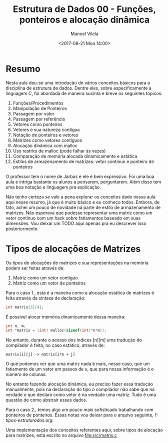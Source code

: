 #+STARTUP: showall align
#+OPTIONS: tasks:all tags:nil todo:nil
#+AUTHOR: Manoel Vilela
#+DATE: <2017-08-21 Mon 14:00>
#+TITLE: Estrutura de Dados @@latex:\\@@ 00 - Funções, ponteiros e alocação dinâmica
#+EXCLUDE_TAGS: TOC_3
#+LANGUAGE: bt-br
#+LATEX_HEADER: \usepackage[]{babel}

* Sumário                                                             :TOC_3:
:PROPERTIES:
:CUSTOM_ID: toc-org
:END:
- [[#resumo][Resumo]]
- [[#tipos-de-alocações-de-matrizes][Tipos de alocações de Matrizes]]

* Resumo

Nesta aula deu-se uma introdução de vários conceitos básicos para a disciplina de
estrutura de dados. Dentre eles, sobre especificamente a linguagem C, foi abordada
de maneira sucinta e breve os seguintes tópicos:

1) Funções/Procedimentos
2) Manipulação de Ponteiros
3) Passagem por valor
4) Passagem por referência
5) Vetores como ponteiros
6) Vetores e sua natureza contígua
7) Notação de ponteiros e vetores
8) Matrizes como vetores contíguos
9) Alocação dinâmica com malloc
10) Uso restrito de malloc (pode falhar às vezes)
11) Comparação de memória alocada dinamicamente e estática
12) Estilos de armazenamento de matrizes: vetor contínuo e ponteiro de ponteiros

O professor tem o nome de Jarbas e ele é bem expressivo. Foi uma boa aula e intriga bastante
os alunos a pensarem, perguntarem. Além disso tem uma boa notação e linguagem pra explicação.


Não tenho certeza se vale a pena explorar os conceitos dado nessa aula aqui nesse resumo, já
que é muito básico e eu conheço todos. Embora, de fato, achei um pouco de novidade na parte
de estilo de armazenamento de matrizes. Não esperava que pudesse representar uma matriz como
um vetor contínuo com um hack sobre fatiamentos baseado em suas dimensões.
Vou deixar um TODO aqui apenas pra eu descrever isso posteriormente.


* DONE Tipos de alocações de Matrizes
  CLOSED: [2017-08-22 Tue 21:31] SCHEDULED: <2017-08-22 Tue>

Os tipos de alocações de matrizes e sua representações na memória podem ser feitas
através de:

1. Matriz como um vetor contíguo
2. Matriz como um vetor de ponteiros

Para o caso 1., esta é a maneira como a alocação estática de matrizes é feita através
da sintaxe de declaração:

#+BEGIN_SRC c
int matrix[3][4];
#+END_SRC

É possível alocar memória dinamicamente dessa maneira:

#+BEGIN_SRC c
int n, m;
int *matrix = (int) malloc(sizeof(int)*n*m));

#+END_SRC


No entanto, durante o acesso dos índices [n][m] uma tradução
do compilador é feita, no caso estático, através de:


~matrix[i][j] -> matrix[i*m + j]~


O que podemos ver que uma matriz nada é mais, nesse caso, que um
fatiamento de um vetor em passos de ~m~, que para nossa informação
é o número de colunas.

No entanto fazendo alocação dinâmica, eu preciso fazer essa
tradução manualmente, pois na declaração do tipo o compilador
não sabe que na verdade o que declaro como vetor é na verdade
uma matriz. Tudo é uma questão de como abstrair esses dados.

Para o caso 2., temos algo um pouco mais sofisticado trabalhando
com ponteiros de ponteiros. Essas notas vou deixar para o arquivo
seguinte, [[1-tipos-estruturados.org]].

Uma implementação dos conceitos referentes aqui, sobre tipos
de alocação para matrizes, está escrito no arquivo [[file:src/matrix.c]]
